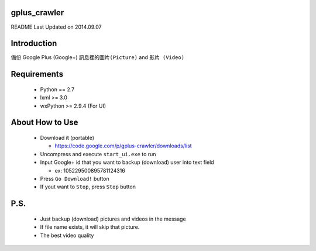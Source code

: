gplus_crawler
=============

README Last Updated on 2014.09.07

Introduction
============

備份 Google Plus (Google+) ``訊息裡的圖片(Picture)`` and ``影片 (Video)``


Requirements
============
  + Python == 2.7

  + lxml >= 3.0

  + wxPython >= 2.9.4  (For UI)


About How to Use
==================
  * Download it (portable)

    * https://code.google.com/p/gplus-crawler/downloads/list

  * Uncompress and execute ``start_ui.exe`` to run

  * Input Google+ id that you want to backup (download) user into text field

    * ex: 105229500895781124316

  * Press ``Go Download!`` button

  * If yout want to ``Stop``, press ``Stop`` button

P.S.
=====

  * Just backup (download) pictures and videos in the message

  * If file name exists, it will skip that picture.

  * The best video quality
